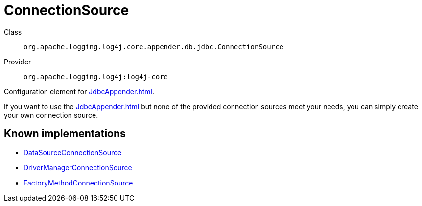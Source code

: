 ////
Licensed to the Apache Software Foundation (ASF) under one or more
contributor license agreements. See the NOTICE file distributed with
this work for additional information regarding copyright ownership.
The ASF licenses this file to You under the Apache License, Version 2.0
(the "License"); you may not use this file except in compliance with
the License. You may obtain a copy of the License at

    https://www.apache.org/licenses/LICENSE-2.0

Unless required by applicable law or agreed to in writing, software
distributed under the License is distributed on an "AS IS" BASIS,
WITHOUT WARRANTIES OR CONDITIONS OF ANY KIND, either express or implied.
See the License for the specific language governing permissions and
limitations under the License.
////
[#org_apache_logging_log4j_core_appender_db_jdbc_ConnectionSource]
= ConnectionSource

Class:: `org.apache.logging.log4j.core.appender.db.jdbc.ConnectionSource`
Provider:: `org.apache.logging.log4j:log4j-core`

Configuration element for xref:JdbcAppender.adoc[].

If you want to use the xref:JdbcAppender.adoc[] but none of the provided connection sources meet your needs, you can simply create your own connection source.

[#org_apache_logging_log4j_core_appender_db_jdbc_ConnectionSource-implementations]
== Known implementations

* xref:../log4j-core/org.apache.logging.log4j.core.appender.db.jdbc.DataSourceConnectionSource.adoc[DataSourceConnectionSource]
* xref:../log4j-core/org.apache.logging.log4j.core.appender.db.jdbc.DriverManagerConnectionSource.adoc[DriverManagerConnectionSource]
* xref:../log4j-core/org.apache.logging.log4j.core.appender.db.jdbc.FactoryMethodConnectionSource.adoc[FactoryMethodConnectionSource]
